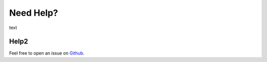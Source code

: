 Need Help?
==========

text

Help2
^^^^^

Feel free to open an issue on `Github
<https://github.com/FI18-Trainees/vvspy/>`_.

